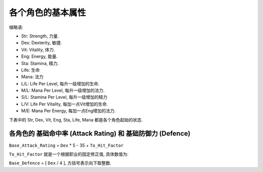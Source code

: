 .. _各个角色的基本属性:

各个角色的基本属性
===============================================================================

缩略语:

- Str: Strength, 力量.
- Dex: Dexterity, 敏捷.
- Vit: Vitality, 体力.
- Eng: Energy, 能量.
- Sta: Stamina, 精力.
- Life: 生命
- Mana: 法力
- L/L: Life Per Level, 每升一级增加的生命.
- M/L: Mana Per Level, 每升一级增加的法力.
- S/L: Stamina Per Level, 每升一级增加的精力
- L/V: Life Per Vitality, 每加一点Vit增加的生命.
- M/E: Mana Per Energy, 每加一点Eng增加的法力.

下表中的 Str, Dex, Vit, Eng, Sta, Life, Mana 都是各个角色起始的状态.

.. jinja:: doc_data

    {{ doc_data.lt_base_stats_each_class.render() }}


.. _各个角色的基础命中率和基础防御力:

各角色的 基础命中率 (Attack Rating) 和 基础防御力 (Defence)
-------------------------------------------------------------------------------

``Base_Attack_Rating`` = ``Dex`` * 5 - 35 + ``To_Hit_Factor``

``To_Hit_Factor`` 就是一个根据职业的固定修正值, 具体数值为:

.. jinja:: doc_data

    {{ doc_data.lt_hit_factor_for_each_class.render() }}

``Base_Defence`` = [ ``Dex`` / 4 ], 方括号表示向下取整数.

